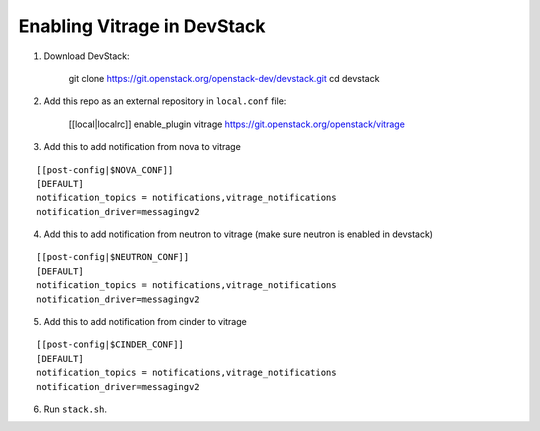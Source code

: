 ============================
Enabling Vitrage in DevStack
============================

1. Download DevStack:

    git clone https://git.openstack.org/openstack-dev/devstack.git
    cd devstack

2. Add this repo as an external repository in ``local.conf`` file:

    [[local|localrc]]
    enable_plugin vitrage https://git.openstack.org/openstack/vitrage

3. Add this to add notification from nova to vitrage

::

   [[post-config|$NOVA_CONF]]
   [DEFAULT]
   notification_topics = notifications,vitrage_notifications
   notification_driver=messagingv2

4. Add this to add notification from neutron to vitrage
   (make sure neutron is enabled in devstack)

::

   [[post-config|$NEUTRON_CONF]]
   [DEFAULT]
   notification_topics = notifications,vitrage_notifications
   notification_driver=messagingv2

5. Add this to add notification from cinder to vitrage

::

   [[post-config|$CINDER_CONF]]
   [DEFAULT]
   notification_topics = notifications,vitrage_notifications
   notification_driver=messagingv2

6. Run ``stack.sh``.
